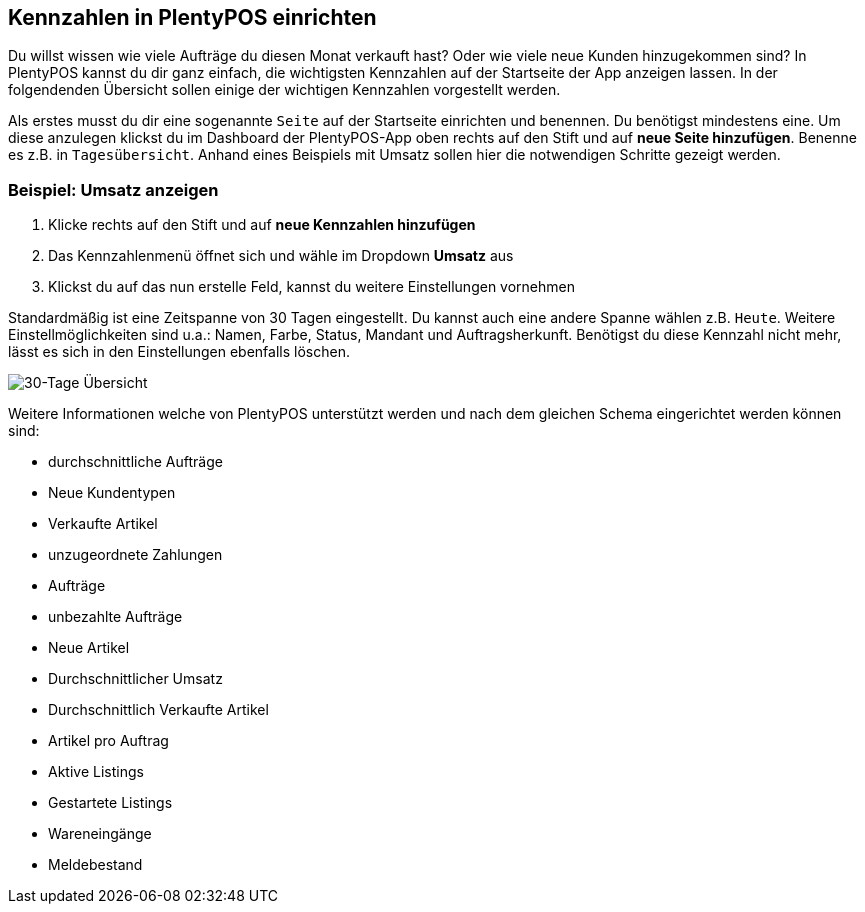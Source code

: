 :lang: de
:keywords: Kennzahlen, App-Statistik, verkaufte Aufträge, verkaufte Artikel, Umsatz anzeigen, neue Kunden anzeigen, Dashboard
:position: 1

== Kennzahlen in PlentyPOS einrichten

Du willst wissen wie viele Aufträge du diesen Monat verkauft hast? Oder wie viele neue Kunden hinzugekommen sind? In PlentyPOS kannst du dir ganz einfach, die wichtigsten Kennzahlen auf der Startseite der App anzeigen lassen.
In der folgendenden Übersicht sollen einige der wichtigen Kennzahlen vorgestellt werden.

Als erstes musst du dir eine sogenannte `Seite` auf der Startseite einrichten und benennen. Du benötigst mindestens eine. Um diese anzulegen klickst du im Dashboard der PlentyPOS-App oben rechts auf den Stift und auf *neue Seite hinzufügen*. Benenne es z.B. in `Tagesübersicht`.
Anhand eines Beispiels mit Umsatz sollen hier die notwendigen Schritte gezeigt werden.

=== Beispiel: Umsatz anzeigen
. Klicke rechts auf den Stift und auf *neue Kennzahlen hinzufügen*
. Das Kennzahlenmenü öffnet sich und wähle im Dropdown *Umsatz* aus
. Klickst du auf das nun erstelle Feld, kannst du weitere Einstellungen vornehmen

Standardmäßig ist eine Zeitspanne von 30 Tagen eingestellt. Du kannst auch eine andere Spanne wählen z.B. `Heute`.
Weitere Einstellmöglichkeiten sind u.a.: Namen, Farbe, Status, Mandant und Auftragsherkunft. Benötigst du diese Kennzahl nicht mehr, lässt es sich in den Einstellungen ebenfalls löschen.

image::_best-practices/MoCli/mobile/assets/kennzahlen.jpg[30-Tage Übersicht]

Weitere Informationen welche von PlentyPOS unterstützt werden und nach dem gleichen Schema eingerichtet werden können sind:

* durchschnittliche Aufträge
* Neue Kundentypen
* Verkaufte Artikel
* unzugeordnete Zahlungen
* Aufträge
* unbezahlte Aufträge
* Neue Artikel
* Durchschnittlicher Umsatz
* Durchschnittlich Verkaufte Artikel
* Artikel pro Auftrag
* Aktive Listings
* Gestartete Listings
* Wareneingänge
* Meldebestand
